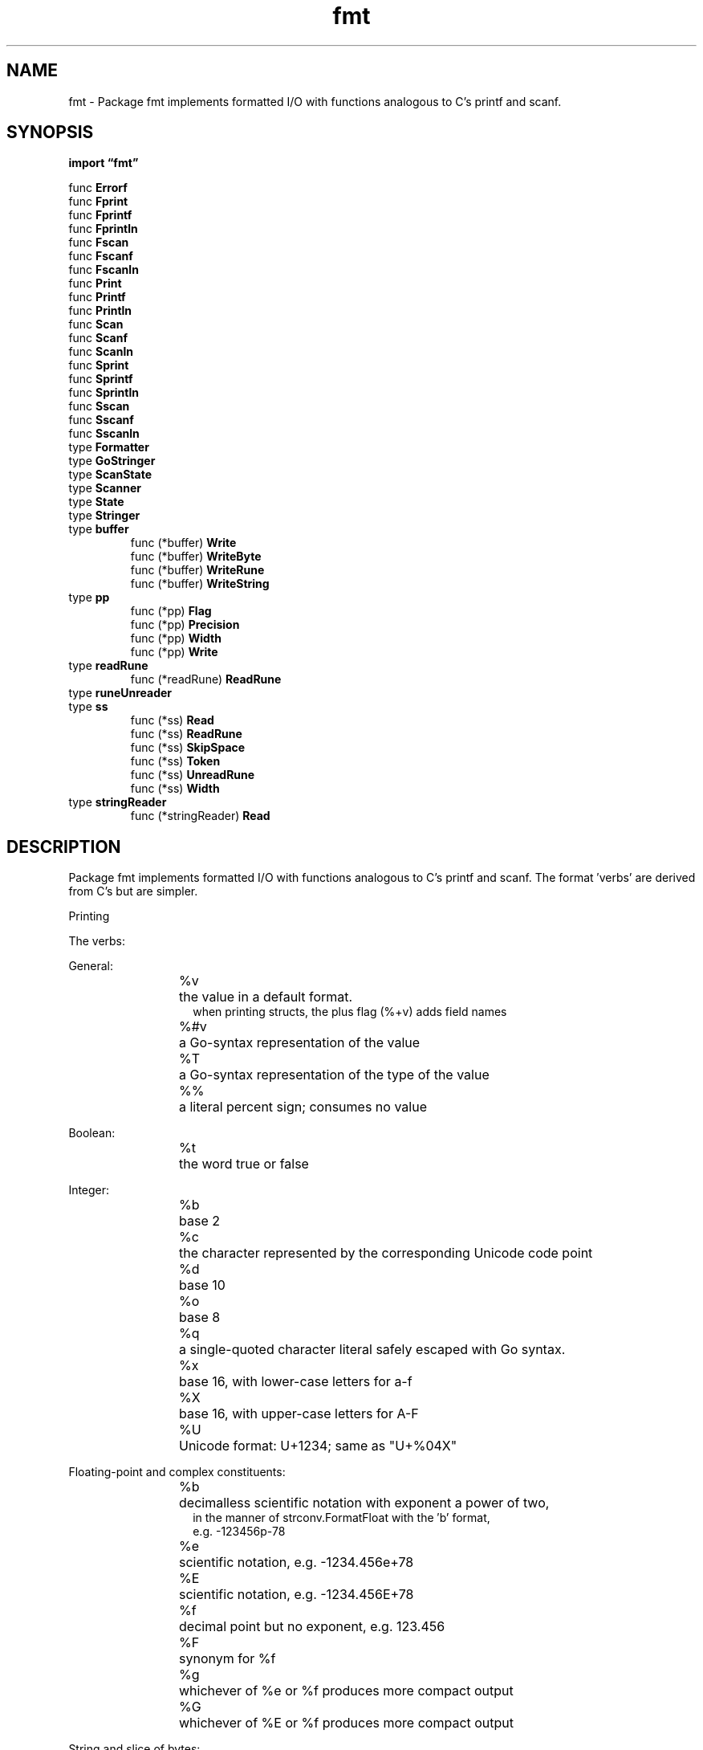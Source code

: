 .\"    Automatically generated by mango(1)
.TH "fmt" 3 "2014-11-26" "version 2014-11-26" "Go Packages"
.SH "NAME"
fmt \- Package fmt implements formatted I/O with functions analogous
to C's printf and scanf.
.SH "SYNOPSIS"
.B import \*(lqfmt\(rq
.sp
.RB "func " Errorf
.sp 0
.RB "func " Fprint
.sp 0
.RB "func " Fprintf
.sp 0
.RB "func " Fprintln
.sp 0
.RB "func " Fscan
.sp 0
.RB "func " Fscanf
.sp 0
.RB "func " Fscanln
.sp 0
.RB "func " Print
.sp 0
.RB "func " Printf
.sp 0
.RB "func " Println
.sp 0
.RB "func " Scan
.sp 0
.RB "func " Scanf
.sp 0
.RB "func " Scanln
.sp 0
.RB "func " Sprint
.sp 0
.RB "func " Sprintf
.sp 0
.RB "func " Sprintln
.sp 0
.RB "func " Sscan
.sp 0
.RB "func " Sscanf
.sp 0
.RB "func " Sscanln
.sp 0
.RB "type " Formatter
.sp 0
.RB "type " GoStringer
.sp 0
.RB "type " ScanState
.sp 0
.RB "type " Scanner
.sp 0
.RB "type " State
.sp 0
.RB "type " Stringer
.sp 0
.RB "type " buffer
.sp 0
.RS
.RB "func (*buffer) " Write
.sp 0
.RB "func (*buffer) " WriteByte
.sp 0
.RB "func (*buffer) " WriteRune
.sp 0
.RB "func (*buffer) " WriteString
.sp 0
.RE
.RB "type " pp
.sp 0
.RS
.RB "func (*pp) " Flag
.sp 0
.RB "func (*pp) " Precision
.sp 0
.RB "func (*pp) " Width
.sp 0
.RB "func (*pp) " Write
.sp 0
.RE
.RB "type " readRune
.sp 0
.RS
.RB "func (*readRune) " ReadRune
.sp 0
.RE
.RB "type " runeUnreader
.sp 0
.RB "type " ss
.sp 0
.RS
.RB "func (*ss) " Read
.sp 0
.RB "func (*ss) " ReadRune
.sp 0
.RB "func (*ss) " SkipSpace
.sp 0
.RB "func (*ss) " Token
.sp 0
.RB "func (*ss) " UnreadRune
.sp 0
.RB "func (*ss) " Width
.sp 0
.RE
.RB "type " stringReader
.sp 0
.RS
.RB "func (*stringReader) " Read
.sp 0
.RE
.SH "DESCRIPTION"
Package fmt implements formatted I/O with functions analogous to C's printf and scanf. 
The format \(fmverbs' are derived from C's but are simpler. 
.PP
Printing    
.PP
The verbs:    
.PP
General:    
.PP
.RS
%v	the value in a default format.
.sp 0
.RS
when printing structs, the plus flag (%+v) adds field names
.sp 0
.RE
%#v	a Go\-syntax representation of the value
.sp 0
%T	a Go\-syntax representation of the type of the value
.sp 0
%%	a literal percent sign; consumes no value
.sp 0
.sp
.RE
.PP
Boolean:    
.PP
.RS
%t	the word true or false
.RE
.PP
Integer:    
.PP
.RS
%b	base 2
.sp 0
%c	the character represented by the corresponding Unicode code point
.sp 0
%d	base 10
.sp 0
%o	base 8
.sp 0
%q	a single\-quoted character literal safely escaped with Go syntax.
.sp 0
%x	base 16, with lower\-case letters for a\-f
.sp 0
%X	base 16, with upper\-case letters for A\-F
.sp 0
%U	Unicode format: U+1234; same as "U+%04X"
.RE
.PP
Floating\-point and complex constituents:    
.PP
.RS
%b	decimalless scientific notation with exponent a power of two,
.sp 0
.RS
in the manner of strconv.FormatFloat with the \(fmb' format,
.sp 0
e.g. \-123456p\-78
.sp 0
.RE
%e	scientific notation, e.g. \-1234.456e+78
.sp 0
%E	scientific notation, e.g. \-1234.456E+78
.sp 0
%f	decimal point but no exponent, e.g. 123.456
.sp 0
%F	synonym for %f
.sp 0
%g	whichever of %e or %f produces more compact output
.sp 0
%G	whichever of %E or %f produces more compact output
.RE
.PP
String and slice of bytes:    
.PP
.RS
%s	the uninterpreted bytes of the string or slice
.sp 0
%q	a double\-quoted string safely escaped with Go syntax
.sp 0
%x	base 16, lower\-case, two characters per byte
.sp 0
%X	base 16, upper\-case, two characters per byte
.RE
.PP
Pointer:    
.PP
.RS
%p	base 16 notation, with leading 0x
.sp 0
.sp
.RE
.PP
There is no \(fmu' flag. 
Integers are printed unsigned if they have unsigned type. 
Similarly, there is no need to specify the size of the operand (int8, int64). 
.PP
Width is specified by an optional decimal number immediately following the verb. 
If absent, the width is whatever is necessary to represent the value. 
Precision is specified after the (optional) width by a period followed by a decimal number. 
If no period is present, a default precision is used. 
A period with no following number specifies a precision of zero. 
Examples: 
.PP
.RS
%f:    default width, default precision
.sp 0
%9f    width 9, default precision
.sp 0
%.2f   default width, precision 2
.sp 0
%9.2f  width 9, precision 2
.sp 0
%9.f   width 9, precision 0
.sp 0
.sp
.RE
.PP
Width and precision are measured in units of Unicode code points. 
(This differs from C's printf where the units are numbers of bytes.) Either or both of the flags may be replaced with the character \(fm*', causing their values to be obtained from the next operand, which must be of type int. 
.PP
For most values, width is the minimum number of characters to output, padding the formatted form with spaces if necessary. 
For strings, precision is the maximum number of characters to output, truncating if necessary. 
.PP
For floating\-point values, width sets the minimum width of the field and precision sets the number of places after the decimal, if appropriate, except that for %g/%G it sets the total number of digits. 
For example, given 123.45 the format %6.2f prints 123.45 while %.4g prints 123.5. 
The default precision for %e and %f is 6; for %g it is the smallest number of digits necessary to identify the value uniquely. 
.PP
For complex numbers, the width and precision apply to the two components independently and the result is parenthesized, so %f applied to 1.2+3.4i produces (1.200000+3.400000i). 
.PP
Other flags:    
.PP
.RS
+	always print a sign for numeric values;
.sp 0
.RS
guarantee ASCII\-only output for %q (%+q)
.sp 0
.RE
\-	pad with spaces on the right rather than the left (left\-justify the field)
.sp 0
#	alternate format: add leading 0 for octal (%#o), 0x for hex (%#x);
.sp 0
.RS
0X for hex (%#X); suppress 0x for %p (%#p);
.sp 0
for %q, print a raw (backquoted) string if strconv.CanBackquote
.sp 0
returns true;
.sp 0
write e.g. U+0078 \(fmx' if the character is printable for %U (%#U).
.sp 0
.RE
\(fm \(fm	(space) leave a space for elided sign in numbers (% d);
.sp 0
.RS
put spaces between bytes printing strings or slices in hex (% x, % X)
.sp 0
.RE
0	pad with leading zeros rather than spaces;
.sp 0
.RS
for numbers, this moves the padding after the sign
.sp 0
.sp
.RE
.RE
.PP
Flags are ignored by verbs that do not expect them. 
For example there is no alternate decimal format, so %#d and %d behave identically. 
.PP
For each Printf\-like function, there is also a Print function that takes no format and is equivalent to saying %v for every operand. 
Another variant Println inserts blanks between operands and appends a newline. 
.PP
Regardless of the verb, if an operand is an interface value, the internal concrete value is used, not the interface itself. 
Thus: 
.PP
.RS
var i interface{} = 23
.sp 0
fmt.Printf("%v\en", i)
.RE
.PP
will print 23. 
.PP
Except when printed using the verbs %T and %p, special formatting considerations apply for operands that implement certain interfaces. 
In order of application: 
.PP
If an operand implements the Formatter interface, it will be invoked. 
Formatter provides fine control of formatting. 
.PP
If the %v verb is used with the # flag (%#v) and the operand implements the GoStringer interface, that will be invoked. 
.PP
If the format (which is implicitly %v for Println etc.) is valid for a string (%s %q %v %x %X), the following two rules apply: 
.PP
If an operand implements the error interface, the Error method will be invoked to convert the object to a string, which will then be formatted as required by the verb (if any). 
.PP
If an operand implements method String() string, that method will be invoked to convert the object to a string, which will then be formatted as required by the verb (if any). 
.PP
For compound operands such as slices and structs, the format applies to the elements of each operand, recursively, not to the operand as a whole. 
Thus %q will quote each element of a slice of strings, and %6.2f will control formatting for each element of a floating\-point array. 
.PP
To avoid recursion in cases such as    
.PP
.RS
type X string
.sp 0
func (x X) String() string { return Sprintf("<%s>", x) }
.RE
.PP
convert the value before recurring:    
.PP
.RS
func (x X) String() string { return Sprintf("<%s>", string(x)) }
.sp 0
.sp
.RE
.PP
Explicit argument indexes:    
.PP
In Printf, Sprintf, and Fprintf, the default behavior is for each formatting verb to format successive arguments passed in the call. 
However, the notation [n] immediately before the verb indicates that the nth one\-indexed argument is to be formatted instead. 
The same notation before a \(fm*' for a width or precision selects the argument index holding the value. 
After processing a bracketed expression [n], arguments n+1, n+2, etc. 
will be processed unless otherwise directed. 
.PP
For example,    
.PP
.RS
fmt.Sprintf("%[2]d %[1]d\en", 11, 22)
.RE
.PP
will yield "22, 11", while    
.PP
.RS
fmt.Sprintf("%[3]*.[2]*[1]f", 12.0, 2, 6),
.RE
.PP
equivalent to    
.PP
.RS
fmt.Sprintf("%6.2f", 12.0),
.RE
.PP
will yield " 12.00". 
Because an explicit index affects subsequent verbs, this notation can be used to print the same values multiple times by resetting the index for the first argument to be repeated: 
.PP
.RS
fmt.Sprintf("%d %d %#[1]x %#x", 16, 17)
.RE
.PP
will yield "16 17 0x10 0x11". 
.PP
Format errors: 
.PP
If an invalid argument is given for a verb, such as providing a string to %d, the generated string will contain a description of the problem, as in these examples: 
.PP
.RS
Wrong type or unknown verb: %!verb(type=value)
.sp 0
.RS
Printf("%d", hi):          %!d(string=hi)
.sp 0
.RE
Too many arguments: %!(EXTRA type=value)
.sp 0
.RS
Printf("hi", "guys"):      hi%!(EXTRA string=guys)
.sp 0
.RE
Too few arguments: %!verb(MISSING)
.sp 0
.RS
Printf("hi%d"):            hi %!d(MISSING)
.sp 0
.RE
Non\-int for width or precision: %!(BADWIDTH) or %!(BADPREC)
.sp 0
.RS
Printf("%*s", 4.5, "hi"):  %!(BADWIDTH)hi
.sp 0
Printf("%.*s", 4.5, "hi"): %!(BADPREC)hi
.sp 0
.RE
Invalid or invalid use of argument index: %!(BADINDEX)
.sp 0
.RS
Printf("%*[2]d", 7):       %!d(BADINDEX)
.sp 0
Printf("%.[2]d", 7):       %!d(BADINDEX)
.sp 0
.sp
.RE
.RE
.PP
All errors begin with the string "%!" followed sometimes by a single character (the verb) and end with a parenthesized description. 
.PP
If an Error or String method triggers a panic when called by a print routine, the fmt package reformats the error message from the panic, decorating it with an indication that it came through the fmt package. 
For example, if a String method calls panic("bad"), the resulting formatted message will look like 
.PP
.RS
%!s(PANIC=bad)
.sp 0
.sp
.RE
.PP
The %!s just shows the print verb in use when the failure occurred. 
.PP
Scanning    
.PP
An analogous set of functions scans formatted text to yield values. 
Scan, Scanf and Scanln read from os.Stdin; Fscan, Fscanf and Fscanln read from a specified io.Reader; Sscan, Sscanf and Sscanln read from an argument string. 
Scanln, Fscanln and Sscanln stop scanning at a newline and require that the items be followed by one; Scanf, Fscanf and Sscanf require newlines in the input to match newlines in the format; the other routines treat newlines as spaces. 
.PP
Scanf, Fscanf, and Sscanf parse the arguments according to a format string, analogous to that of Printf. 
For example, %x will scan an integer as a hexadecimal number, and %v will scan the default representation format for the value. 
.PP
The formats behave analogously to those of Printf with the following exceptions: 
.PP
.RS
%p is not implemented
.sp 0
%T is not implemented
.sp 0
%e %E %f %F %g %G are all equivalent and scan any floating point or complex value
.sp 0
%s and %v on strings scan a space\-delimited token
.sp 0
Flags # and + are not implemented.
.sp 0
.sp
.RE
.PP
The familiar base\-setting prefixes 0 (octal) and 0x (hexadecimal) are accepted when scanning integers without a format or with the %v verb. 
.PP
Width is interpreted in the input text (%5s means at most five runes of input will be read to scan a string) but there is no syntax for scanning with a precision (no %5.2f, just %5f). 
.PP
When scanning with a format, all non\-empty runs of space characters (except newline) are equivalent to a single space in both the format and the input. 
With that proviso, text in the format string must match the input text; scanning stops if it does not, with the return value of the function indicating the number of arguments scanned. 
.PP
In all the scanning functions, a carriage return followed immediately by a newline is treated as a plain newline (\er\en means the same as \en). 
.PP
In all the scanning functions, if an operand implements method Scan (that is, it implements the Scanner interface) that method will be used to scan the text for that operand. 
Also, if the number of arguments scanned is less than the number of arguments provided, an error is returned. 
.PP
All arguments to be scanned must be either pointers to basic types or implementations of the Scanner interface. 
.PP
Note: Fscan etc. 
can read one character (rune) past the input they return, which means that a loop calling a scan routine may skip some of the input. 
This is usually a problem only when there is no space between input values. 
If the reader provided to Fscan implements ReadRune, that method will be used to read characters. 
If the reader also implements UnreadRune, that method will be used to save the character and successive calls will not lose data. 
To attach ReadRune and UnreadRune methods to a reader without that capability, use bufio.NewReader. 
.SH "FUNCTIONS"
.PP
.BR "func Errorf(" "format" " string, " "a" " ...interface{}) error"
.PP
Errorf formats according to a format specifier and returns the string as a value that satisfies error. 
.PP
.BR "func Fprint(" "w" " io.Writer, " "a" " ...interface{}) (" "n" " int, " "err" " error)"
.PP
Fprint formats using the default formats for its operands and writes to w. 
Spaces are added between operands when neither is a string. 
It returns the number of bytes written and any write error encountered. 
.PP
.BR "func Fprintf(" "w" " io.Writer, " "format" " string, " "a" " ...interface{}) (" "n" " int, " "err" " error)"
.PP
Fprintf formats according to a format specifier and writes to w. 
It returns the number of bytes written and any write error encountered. 
.PP
.BR "func Fprintln(" "w" " io.Writer, " "a" " ...interface{}) (" "n" " int, " "err" " error)"
.PP
Fprintln formats using the default formats for its operands and writes to w. 
Spaces are always added between operands and a newline is appended. 
It returns the number of bytes written and any write error encountered. 
.PP
.BR "func Fscan(" "r" " io.Reader, " "a" " ...interface{}) (" "n" " int, " "err" " error)"
.PP
Fscan scans text read from r, storing successive space\-separated values into successive arguments. 
Newlines count as space. 
It returns the number of items successfully scanned. 
If that is less than the number of arguments, err will report why. 
.PP
.BR "func Fscanf(" "r" " io.Reader, " "format" " string, " "a" " ...interface{}) (" "n" " int, " "err" " error)"
.PP
Fscanf scans text read from r, storing successive space\-separated values into successive arguments as determined by the format. 
It returns the number of items successfully parsed. 
.PP
.BR "func Fscanln(" "r" " io.Reader, " "a" " ...interface{}) (" "n" " int, " "err" " error)"
.PP
Fscanln is similar to Fscan, but stops scanning at a newline and after the final item there must be a newline or EOF. 
.PP
.BR "func Print(" "a" " ...interface{}) (" "n" " int, " "err" " error)"
.PP
Print formats using the default formats for its operands and writes to standard output. 
Spaces are added between operands when neither is a string. 
It returns the number of bytes written and any write error encountered. 
.PP
.BR "func Printf(" "format" " string, " "a" " ...interface{}) (" "n" " int, " "err" " error)"
.PP
Printf formats according to a format specifier and writes to standard output. 
It returns the number of bytes written and any write error encountered. 
.PP
.BR "func Println(" "a" " ...interface{}) (" "n" " int, " "err" " error)"
.PP
Println formats using the default formats for its operands and writes to standard output. 
Spaces are always added between operands and a newline is appended. 
It returns the number of bytes written and any write error encountered. 
.PP
.BR "func Scan(" "a" " ...interface{}) (" "n" " int, " "err" " error)"
.PP
Scan scans text read from standard input, storing successive space\-separated values into successive arguments. 
Newlines count as space. 
It returns the number of items successfully scanned. 
If that is less than the number of arguments, err will report why. 
.PP
.BR "func Scanf(" "format" " string, " "a" " ...interface{}) (" "n" " int, " "err" " error)"
.PP
Scanf scans text read from standard input, storing successive space\-separated values into successive arguments as determined by the format. 
It returns the number of items successfully scanned. 
.PP
.BR "func Scanln(" "a" " ...interface{}) (" "n" " int, " "err" " error)"
.PP
Scanln is similar to Scan, but stops scanning at a newline and after the final item there must be a newline or EOF. 
.PP
.BR "func Sprint(" "a" " ...interface{}) string"
.PP
Sprint formats using the default formats for its operands and returns the resulting string. 
Spaces are added between operands when neither is a string. 
.PP
.BR "func Sprintf(" "format" " string, " "a" " ...interface{}) string"
.PP
Sprintf formats according to a format specifier and returns the resulting string. 
.PP
.BR "func Sprintln(" "a" " ...interface{}) string"
.PP
Sprintln formats using the default formats for its operands and returns the resulting string. 
Spaces are always added between operands and a newline is appended. 
.PP
.BR "func Sscan(" "str" " string, " "a" " ...interface{}) (" "n" " int, " "err" " error)"
.PP
Sscan scans the argument string, storing successive space\-separated values into successive arguments. 
Newlines count as space. 
It returns the number of items successfully scanned. 
If that is less than the number of arguments, err will report why. 
.PP
.BR "func Sscanf(" "str" " string, " "format" " string, " "a" " ...interface{}) (" "n" " int, " "err" " error)"
.PP
Sscanf scans the argument string, storing successive space\-separated values into successive arguments as determined by the format. 
It returns the number of items successfully parsed. 
.PP
.BR "func Sscanln(" "str" " string, " "a" " ...interface{}) (" "n" " int, " "err" " error)"
.PP
Sscanln is similar to Sscan, but stops scanning at a newline and after the final item there must be a newline or EOF. 
.SH "TYPES"
.SS "Formatter"
.B type Formatter interface {
.RS
.B Format(f State, c rune)
.sp 0
.RE
.B }
.PP
Formatter is the interface implemented by values with a custom formatter. 
The implementation of Format may call 
.BR Sprint (f)
or 
.BR Fprint (f)
etc. 
to generate its output. 
.SS "GoStringer"
.B type GoStringer interface {
.RS
.B GoString() string
.sp 0
.RE
.B }
.PP
GoStringer is implemented by any value that has a GoString method, which defines the Go syntax for that value. 
The GoString method is used to print values passed as an operand to a %#v format. 
.SS "ScanState"
.B type ScanState interface {
.RS
.B ReadRune() (r rune, size int, err error)
.sp 0
.B UnreadRune() error
.sp 0
.B SkipSpace()
.sp 0
.B Token(skipSpace bool, f func(rune) bool) (token []byte, err error)
.sp 0
.B Width() (wid int, ok bool)
.sp 0
.B Read(buf []byte) (n int, err error)
.sp 0
.RE
.B }
.PP
ScanState represents the scanner state passed to custom scanners. 
Scanners may do rune\-at\-a\-time scanning or ask the ScanState to discover the next space\-delimited token. 
.SS "Scanner"
.B type Scanner interface {
.RS
.B Scan(state ScanState, verb rune) error
.sp 0
.RE
.B }
.PP
Scanner is implemented by any value that has a Scan method, which scans the input for the representation of a value and stores the result in the receiver, which must be a pointer to be useful. 
The Scan method is called for any argument to Scan, Scanf, or Scanln that implements it. 
.SS "State"
.B type State interface {
.RS
.B Write(b []byte) (ret int, err error)
.sp 0
.B Width() (wid int, ok bool)
.sp 0
.B Precision() (prec int, ok bool)
.sp 0
.B Flag(c int) bool
.sp 0
.RE
.B }
.PP
State represents the printer state passed to custom formatters. 
It provides access to the io.Writer interface plus information about the flags and options for the operand's format specifier. 
.SS "Stringer"
.B type Stringer interface {
.RS
.B String() string
.sp 0
.RE
.B }
.PP
Stringer is implemented by any value that has a String method, which defines the ``native'' format for that value. 
The String method is used to print values passed as an operand to any format that accepts a string or to an unformatted printer such as Print. 
.SS "buffer"
.B type buffer []byte
.PP
Use simple []byte instead of bytes.Buffer to avoid large dependency. 
.PP
.BR "func (*buffer) Write(" "p" " []byte) (" "n" " int, " "err" " error)"
.PP
.BR "func (*buffer) WriteByte(" "c" " byte) error"
.PP
.BR "func (*buffer) WriteRune(" "r" " rune) error"
.PP
.BR "func (*buffer) WriteString(" "s" " string) (" "n" " int, " "err" " error)"
.SS "pp"
.B type pp struct {
.RS
.sp 0
.B //contains unexported fields.
.RE
.B }
.PP
.PP
.BR "func (*pp) Flag(" "b" " int) bool"
.PP
.BR "func (*pp) Precision() (" "prec" " int, " "ok" " bool)"
.PP
.BR "func (*pp) Width() (" "wid" " int, " "ok" " bool)"
.PP
.BR "func (*pp) Write(" "b" " []byte) (" "ret" " int, " "err" " error)"
.PP
Implement Write so we can call Fprintf on a pp (through State), for recursive use in custom verbs. 
.SS "readRune"
.B type readRune struct {
.RS
.sp 0
.B //contains unexported fields.
.RE
.B }
.PP
readRune is a structure to enable reading UTF\-8 encoded code points from an io.Reader. 
It is used if the Reader given to the scanner does not already implement io.RuneReader. 
.PP
.BR "func (*readRune) ReadRune() (" "rr" " rune, " "size" " int, " "err" " error)"
.PP
ReadRune returns the next UTF\-8 encoded code point from the io.Reader inside r. 
.SS "runeUnreader"
.B type runeUnreader interface {
.RS
.B UnreadRune() error
.sp 0
.RE
.B }
.PP
runeUnreader is the interface to something that can unread runes. 
If the object provided to Scan does not satisfy this interface, a local buffer will be used to back up the input, but its contents will be lost when Scan returns. 
.SS "ss"
.B type ss struct {
.RS
.sp 0
.B //contains unexported fields.
.RE
.B }
.PP
ss is the internal implementation of ScanState. 
.PP
.BR "func (*ss) Read(" "buf" " []byte) (" "n" " int, " "err" " error)"
.PP
The Read method is only in ScanState so that ScanState satisfies io.Reader. 
It will never be called when used as intended, so there is no need to make it actually work. 
.PP
.BR "func (*ss) ReadRune() (" "r" " rune, " "size" " int, " "err" " error)"
.PP
.BR "func (*ss) SkipSpace()"
.PP
SkipSpace provides Scan methods the ability to skip space and newline characters in keeping with the current scanning mode set by format strings and Scan/Scanln. 
.PP
.BR "func (*ss) Token(" "skipSpace" " bool, " "f" " func(rune) bool) (" "tok" " []byte, " "err" " error)"
.PP
.BR "func (*ss) UnreadRune() error"
.PP
.BR "func (*ss) Width() (" "wid" " int, " "ok" " bool)"
.SS "stringReader"
.B type stringReader string
.PP
.PP
.BR "func (*stringReader) Read(" "b" " []byte) (" "n" " int, " "err" " error)"
